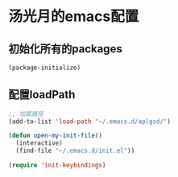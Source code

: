 * 汤光月的emacs配置
** 初始化所有的packages
#+BEGIN_SRC emacs-lisp
(package-initialize)
#+END_SRC

** 配置loadPath
#+BEGIN_SRC emacs-lisp
;; 加载路径
(add-to-list 'load-path "~/.emacs.d/aplgsd/")

(defun open-my-init-file()
  (interactive)
  (find-file "~/.emacs.d/init.el"))

(require 'init-keybindings)
#+END_SRC

